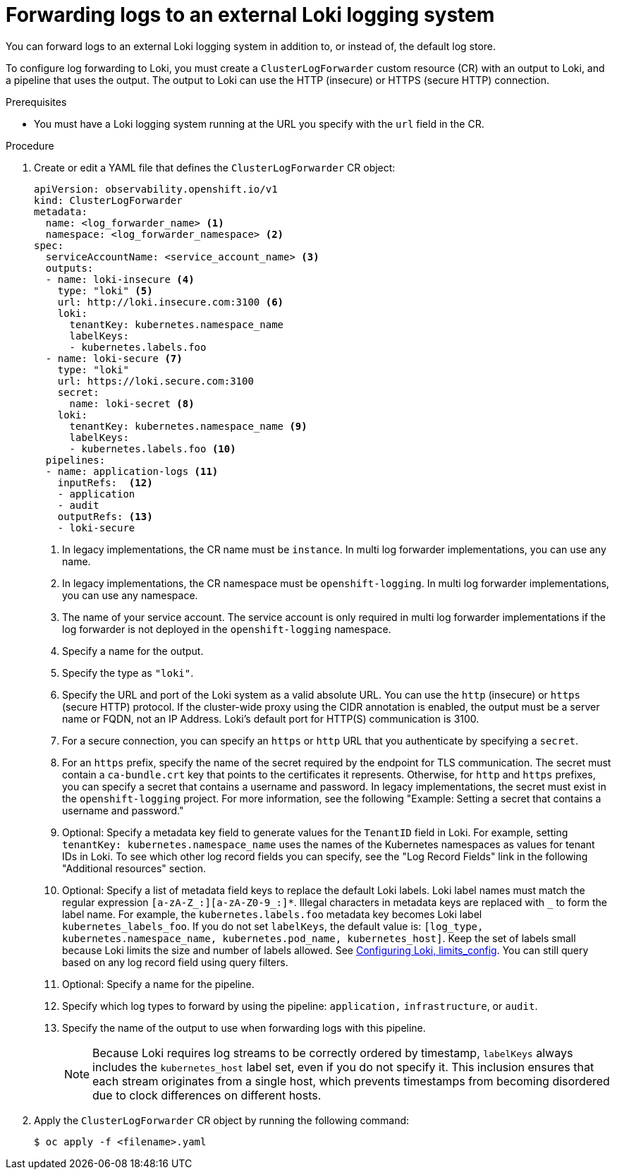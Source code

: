 // Module included in the following assemblies:
//
// * observability/logging/log_collection_forwarding/log-forwarding.adoc

:_mod-docs-content-type: PROCEDURE
[id="cluster-logging-collector-log-forward-loki_{context}"]
= Forwarding logs to an external Loki logging system

You can forward logs to an external Loki logging system in addition to, or instead of, the default log store.

To configure log forwarding to Loki, you must create a `ClusterLogForwarder` custom resource (CR) with an output to Loki, and a pipeline that uses the output. The output to Loki can use the HTTP (insecure) or HTTPS (secure HTTP) connection.

.Prerequisites

* You must have a Loki logging system running at the URL you specify with the `url` field in the CR.

.Procedure

. Create or edit a YAML file that defines the `ClusterLogForwarder` CR object:
+
[source,yaml]
----
apiVersion: observability.openshift.io/v1
kind: ClusterLogForwarder
metadata:
  name: <log_forwarder_name> <1>
  namespace: <log_forwarder_namespace> <2>
spec:
  serviceAccountName: <service_account_name> <3>
  outputs:
  - name: loki-insecure <4>
    type: "loki" <5>
    url: http://loki.insecure.com:3100 <6>
    loki:
      tenantKey: kubernetes.namespace_name
      labelKeys:
      - kubernetes.labels.foo
  - name: loki-secure <7>
    type: "loki"
    url: https://loki.secure.com:3100
    secret:
      name: loki-secret <8>
    loki:
      tenantKey: kubernetes.namespace_name <9>
      labelKeys:
      - kubernetes.labels.foo <10>
  pipelines:
  - name: application-logs <11>
    inputRefs:  <12>
    - application
    - audit
    outputRefs: <13>
    - loki-secure
----
<1> In legacy implementations, the CR name must be `instance`. In multi log forwarder implementations, you can use any name.
<2> In legacy implementations, the CR namespace must be `openshift-logging`. In multi log forwarder implementations, you can use any namespace.
<3> The name of your service account. The service account is only required in multi log forwarder implementations if the log forwarder is not deployed in the `openshift-logging` namespace.
<4> Specify a name for the output.
<5> Specify the type as `"loki"`.
<6> Specify the URL and port of the Loki system as a valid absolute URL. You can use the `http` (insecure) or `https` (secure HTTP) protocol. If the cluster-wide proxy using the CIDR annotation is enabled, the output must be a server name or FQDN, not an IP Address. Loki's default port for HTTP(S) communication is 3100.
<7> For a secure connection, you can specify an `https` or `http` URL that you authenticate by specifying a `secret`.
<8> For an `https` prefix, specify the name of the secret required by the endpoint for TLS communication. The secret must contain a `ca-bundle.crt` key that points to the certificates it represents. Otherwise, for `http` and `https` prefixes, you can specify a secret that contains a username and password. In legacy implementations, the secret must exist in the `openshift-logging` project. For more information, see the following "Example: Setting a secret that contains a username and password."
<9> Optional: Specify a metadata key field to generate values for the `TenantID` field in Loki. For example, setting `tenantKey: kubernetes.namespace_name` uses the names of the Kubernetes namespaces as values for tenant IDs in Loki. To see which other log record fields you can specify, see the "Log Record Fields" link in the following "Additional resources" section.
<10> Optional: Specify a list of metadata field keys to replace the default Loki labels. Loki label names must match the regular expression `[a-zA-Z_:][a-zA-Z0-9_:]*`. Illegal characters in metadata keys are replaced with `_` to form the label name. For example, the `kubernetes.labels.foo` metadata key becomes Loki label `kubernetes_labels_foo`. If you do not set `labelKeys`, the default value is: `[log_type, kubernetes.namespace_name, kubernetes.pod_name, kubernetes_host]`. Keep the set of labels small because Loki limits the size and number of labels allowed. See link:https://grafana.com/docs/loki/latest/configuration/#limits_config[Configuring Loki, limits_config]. You can still query based on any log record field using query filters.
<11> Optional: Specify a name for the pipeline.
<12> Specify which log types to forward by using the pipeline: `application,` `infrastructure`, or `audit`.
<13> Specify the name of the output to use when forwarding logs with this pipeline.
+
[NOTE]
====
Because Loki requires log streams to be correctly ordered by timestamp, `labelKeys` always includes the `kubernetes_host` label set, even if you do not specify it. This inclusion ensures that each stream originates from a single host, which prevents timestamps from becoming disordered due to clock differences on different hosts.
====

. Apply the `ClusterLogForwarder` CR object by running the following command:
+
[source,terminal]
----
$ oc apply -f <filename>.yaml
----
